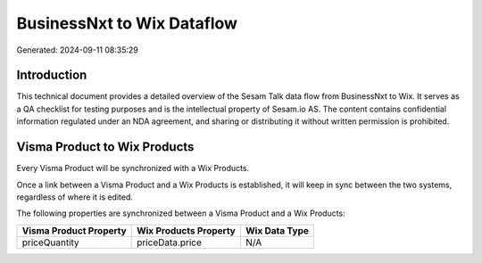 ===========================
BusinessNxt to Wix Dataflow
===========================

Generated: 2024-09-11 08:35:29

Introduction
------------

This technical document provides a detailed overview of the Sesam Talk data flow from BusinessNxt to Wix. It serves as a QA checklist for testing purposes and is the intellectual property of Sesam.io AS. The content contains confidential information regulated under an NDA agreement, and sharing or distributing it without written permission is prohibited.

Visma Product to Wix Products
-----------------------------
Every Visma Product will be synchronized with a Wix Products.

Once a link between a Visma Product and a Wix Products is established, it will keep in sync between the two systems, regardless of where it is edited.

The following properties are synchronized between a Visma Product and a Wix Products:

.. list-table::
   :header-rows: 1

   * - Visma Product Property
     - Wix Products Property
     - Wix Data Type
   * - priceQuantity
     - priceData.price
     - N/A

